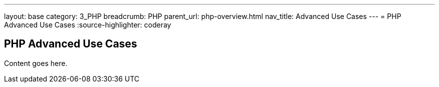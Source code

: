 ---
layout: base
category: 3_PHP
breadcrumb: PHP
parent_url: php-overview.html
nav_title: Advanced Use Cases
---
= PHP Advanced Use Cases
:source-highlighter: coderay

== PHP Advanced Use Cases

Content goes here.
